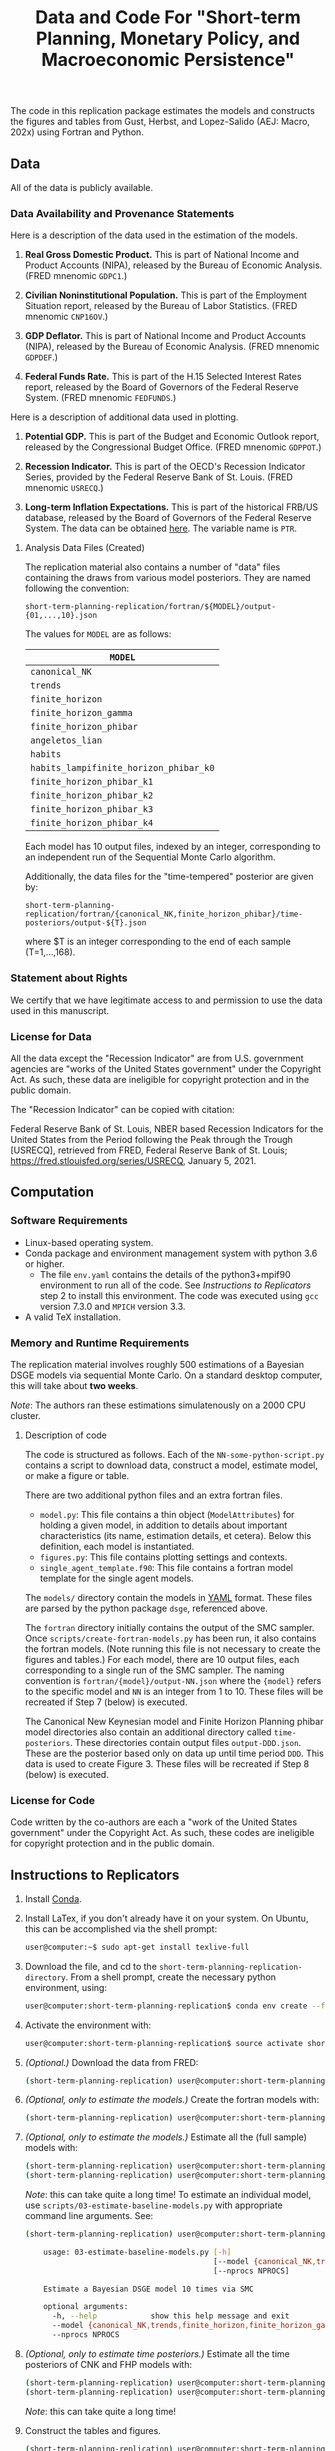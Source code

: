 #+TITLE: Data and Code For "Short-term Planning, Monetary Policy, and Macroeconomic Persistence"

The code in this replication package estimates the models and
constructs the figures and tables from Gust, Herbst, and Lopez-Salido
(AEJ: Macro, 202x) using Fortran and Python.  

** Data
   
   All of the data is publicly available. 
   
*** Data Availability and Provenance Statements

    Here is a description of the data used in the estimation of the models.

    1. *Real Gross Domestic Product.* This is part of National Income
       and Product Accounts (NIPA), released by the Bureau of Economic
       Analysis.  (FRED mnenomic ~GDPC1~.)

    2. *Civilian Noninstitutional Population.* This is part of the
       Employment Situation report, released by the Bureau of Labor
       Statistics. (FRED mnenomic ~CNP16OV~.)

    3. *GDP Deflator.* This is part of National Income
       and Product Accounts (NIPA), released by the Bureau of Economic
       Analysis.  (FRED mnenomic ~GDPDEF~.)

    4. *Federal Funds Rate.* This is part of the H.15 Selected
       Interest Rates report, released by the Board of Governors of
       the Federal Reserve System.  (FRED mnenomic ~FEDFUNDS~.)

       
    Here is a description of additional data used in plotting. 

    1. *Potential GDP.* This is part of the Budget and Economic
       Outlook report, released by the Congressional Budget
       Office. (FRED mnenomic ~GDPPOT~.)

    2. *Recession Indicator.* This is part of the OECD's Recession Indicator
       Series, provided by the Federal Reserve Bank of St. Louis.
       (FRED mnenomic ~USRECQ~.)

    3. *Long-term Inflation Expectations.* This is part of the
       historical FRB/US database, released by the Board of Governors
       of the Federal Reserve System.  The data can be obtained 
       [[https://www.federalreserve.gov/econres/us-models-package.htm][here]].  The variable name is ~PTR~. 

***** Analysis Data Files (Created)
      The replication material also contains a number of "data" files
      containing the draws from various model posteriors.  They are
      named following the convention:
      #+begin_src
      short-term-planning-replication/fortran/${MODEL}/output-{01,...,10}.json
      #+end_src
      The values for ~MODEL~ are as follows:
      |----------------------------------------|
      | ~MODEL~                                |
      |----------------------------------------|
      | ~canonical_NK~                         |
      | ~trends~                               |
      | ~finite_horizon~                       |
      | ~finite_horizon_gamma~                 |
      | ~finite_horizon_phibar~                |
      | ~angeletos_lian~                       |
      | ~habits~                               |
      | ~habits_lampifinite_horizon_phibar_k0~ |
      | ~finite_horizon_phibar_k1~             |
      | ~finite_horizon_phibar_k2~             |
      | ~finite_horizon_phibar_k3~             |
      | ~finite_horizon_phibar_k4~             |
      |----------------------------------------|
      Each model has 10 output files, indexed by an integer,
      corresponding to an independent run of the Sequential Monte
      Carlo algorithm.

      Additionally, the data files for the "time-tempered" posterior are given by:
      
      #+begin_src
      short-term-planning-replication/fortran/{canonical_NK,finite_horizon_phibar}/time-posteriors/output-${T}.json
      #+end_src
      where $T is an integer corresponding to the end of each sample (T=1,...,168). 
*** Statement about Rights

    We certify that we have legitimate access to and permission to use
    the data used in this manuscript.

*** License for Data

    All the data except the "Recession Indicator" are from
    U.S. government agencies are "works of the United States
    government" under the Copyright Act.  As such, these data are
    ineligible for copyright protection and in the public domain.
    
    The "Recession Indicator" can be copied with citation:

    Federal Reserve Bank of St. Louis, NBER based Recession Indicators
    for the United States from the Period following the Peak through
    the Trough [USRECQ], retrieved from FRED, Federal Reserve Bank of
    St. Louis; https://fred.stlouisfed.org/series/USRECQ, January
    5, 2021.
** Computation

*** Software Requirements

- Linux-based operating system. 
- Conda package and environment management system with python 3.6 or higher.
  - The file ~env.yaml~ contains the details of the python3+mpif90 environment to run all of the code.  See /Instructions to Replicators/ step 2 to install this environment.  The code was
        executed using ~gcc~ version 7.3.0 and ~MPICH~ version 3.3. 
- A valid TeX installation. 

*** Memory and Runtime Requirements

    The replication material involves roughly 500 estimations of a
    Bayesian DSGE models via sequential Monte Carlo.  On a standard
    desktop computer, this will take about *two weeks*.  

    /Note/: The authors ran these estimations simulatenously on a 2000 CPU
    cluster.

**** Description of code

     The code is structured as follows.  Each of the
     ~NN-some-python-script.py~ contains a script to download data,
     construct a model, estimate model, or make a figure or table.  

     There are two additional python files and an extra fortran files. 
     - ~model.py~: This file contains a thin object
       (=ModelAttributes=) for holding a given model, in addition to
       details about important characteristics (its name, estimation
       details, et cetera).  Below this definition, each model is
       instantiated.
     - ~figures.py~: This file contains plotting settings and contexts.
     - ~single_agent_template.f90~: This file contains a fortran model
       template for the single agent models. 

       
     The ~models/~ directory contain the models in [[https://yaml.org][YAML]] format.  These
     files are parsed by the python package ~dsge~, referenced above. 

     The ~fortran~ directory initially contains the output of the SMC
     sampler.  Once ~scripts/create-fortran-models.py~ has been run,
     it also contains the fortran models.  (Note running this file is
     not necessary to create the figures and tables.)  For each model,
     there are 10 output files, each corresponding to a single run of
     the SMC sampler.  The naming convention is
     ~fortran/{model}/output-NN.json~ where the ~{model}~ refers to
     the specific model and ~NN~ is an integer from 1 to 10.  These
     files will be recreated if Step 7 (below) is executed.

     The Canonical New Keynesian model and Finite Horizon Planning
     phibar model directories also contain an additional directory
     called ~time-posteriors~.  These directories contain output files
     ~output-DDD.json~.  These are the posterior based only on data up
     until time period ~DDD~.  This data is used to create
     Figure 3. These files will be recreated if Step 8 (below) is executed. 


*** License for Code

    Code written by the co-authors are each a "work of the United States government" under the Copyright Act.  As such, these codes are ineligible for copyright protection and in the public domain.

** Instructions to Replicators

  1. Install [[https://docs.conda.io/en/latest/][Conda]].
  2. Install LaTex, if you don't already have it on your system. On
     Ubuntu, this can be accomplished via the shell prompt:
     #+begin_src sh
     user@computer:~$ sudo apt-get install texlive-full
     #+end_src
  3. Download the file, and cd to the ~short-term-planning-replication-directory~. From a shell prompt, create the necessary python environment, using:
     #+begin_src sh
     user@computer:short-term-planning-replication$ conda env create --file env.yaml
     #+end_src 
  4. Activate the environment with:
     #+begin_src sh
     user@computer:short-term-planning-replication$ source activate short-term-planning-replication
     #+end_src 
  5. /(Optional.)/ Download the data from FRED:
     #+begin_src sh
     (short-term-planning-replication) user@computer:short-term-planning-replication$ python scripts/01-construct-estimation-data.py
     #+end_src      
  6. /(Optional, only to estimate the models.)/ Create the fortran models with:
     #+begin_src sh
     (short-term-planning-replication) user@computer:short-term-planning-replication$ python scripts/02-construct-fortran-models.py
     #+end_src      
  7. /(Optional, only to estimate the models.)/ Estimate all the (full sample) models with: 
     #+begin_src sh
       (short-term-planning-replication) user@computer:short-term-planning-replication$ chmod +x batch/estimate-all-models.sh # ensure script is executable
       (short-term-planning-replication) user@computer:short-term-planning-replication$ ./batch/estimate-all-models.sh
     #+end_src      
     /Note/: this can take quite a long time! To estimate an
     individual model, use ~scripts/03-estimate-baseline-models.py~
     with appropriate command line arguments.  See:
     #+begin_src sh
     (short-term-planning-replication) user@computer:short-term-planning-replication$ python scripts/03-estimate-baseline-models.py --help

         usage: 03-estimate-baseline-models.py [-h]
                                               [--model {canonical_NK,trends,finite_horizon,finite_horizon_gamma,finite_horizon_phibar,angeetos_lian,habits,habits_lampifinite_horizon_phibar_k0,finite_horizon_phibar_k1,finite_horizon_phibar_k2,finite_horizon_phibar_k3,finite_horizon_phibar_k4}]
                                               [--nprocs NPROCS]
          
         Estimate a Bayesian DSGE model 10 times via SMC
          
         optional arguments:
           -h, --help            show this help message and exit
           --model {canonical_NK,trends,finite_horizon,finite_horizon_gamma,finite_horizon_phibar,angeetos_lian,habits,habits_lampifinite_horizon_phibar_k0,finite_horizon_phibar_k1,finite_horizon_phibar_k2,finite_horizon_phibar_k3,finite_horizon_phibar_k4}
           --nprocs NPROCS
     #+end_src      
     

  8. /(Optional, only to estimate time posteriors.)/ Estimate all the time posteriors of CNK and FHP models with: 
     #+begin_src sh
       (short-term-planning-replication) user@computer:short-term-planning-replication$ chmod +x scripts/04-estimate-time-posteriors.sh # ensure script is executable
       (short-term-planning-replication) user@computer:short-term-planning-replication$ ./scripts/04-estimate-time-posteriors.sh
     #+end_src      
     /Note/: this can take quite a long time! 

  9. Construct the tables and figures.
     #+begin_src sh
     (short-term-planning-replication) user@computer:short-term-planning-replication$ chmod +x batch/create-all-figures-and-tables.sh # ensure script is executable
     (short-term-planning-replication) user@computer:short-term-planning-replication$ ./batch/create-all-figures-and-tables.sh
     #+end_src           
     /Note/: See the details below to for how to create individual tables and figures.  


*** List of tables and programs

The provided code reproduces all numbers provided in text in the
paper.  (/Tables 1 and 2 are not the result of any computation./)

Please be aware because that numbers generated in the replication can
differ from the published version slightly because of the numerical
standard error associated with the sequential Monte Carlo algorithm.
This is particularly true of the number of effective draws, whose
calculation involves an inverse of this number. 


|----------------+------------------------------------------------------+-------------+--------------------------------------------------|
| Figure/Table # | Program                                              | Line Number | Output File                                      |
|----------------+------------------------------------------------------+-------------+--------------------------------------------------|
| Figure 1       | 05-fig-impulse-response-disinflation-shock.py        |          92 | disinflation_shock.pdf                           |
| Table 3        | 06-tab-posterior.py                                  |          69 | main-posterior-table.tex                         |
| Figure 2       | 07-fig-joint-posterior.py                            |           8 | rho_gamma_scatter.pdf                            |
| Figure 3       | 08-fig-difference-log-mdd-time.py                    |          27 | cumulative_logmdd_difference.pdf                 |
| Figure 4       | 09-fig-impulse-response-monetary-shock.py            |          20 | woodford_terminal_irf_epsi_shaded.pdf            |
| Figure 5       | 10-fig-trend-cycle-decomposition.py                  |          36 | woodford_terminal_smooth_shaded.pdf              |
| Figure 6       | 10-fig-trend-cycle-decomposition.py                  |          60 | woodford_terminal_smooth_shaded_i.pdf            |
| Figure 7       | 10-fig-trend-cycle-decomposition.py                  |          74 | woodford_terminal_y_level.pdf                    |
| Figure 8       | 11-fig-estimated-shocks.py                           |          25 | shock_series.pdf                                 |
| Figure 9       | 12-fig-trend-cycle-counterfactual.py                 |          46 | shock_decomposition.pdf                          |
| Table 4        | 13-tab-log-mdd-single-agents.py                      |          21 | single-agent-table.tex                           |
| Table 5        | 14-tab-log-mdd-alternative-models.py                 |          40 | other-nk-mdd-table.tex                           |
| Figure A-1     | 15-fig-impulse-response-monetary-shock-calibrated.py |          26 | example_irf_epsi.pdf                             |
| Table A-1      | 16-tab-posterior-comparison-appendix.py              |          65 | appendix-FH-habits-posterior-table.tex           |
| Figure A-2     | 17-fig-posterior-predictive-checks.py                |          51 | posterior-predictive-checks.pdf                  |
| Table A-2      | 18-tab-posterior-appendix.py                         |          30 | appendix-posterior-table-forward.tex             |
| Table A-3      | 18-tab-posterior-appendix.py                         |          30 | appendix-posterior-table-trends.tex              |
| Table A-4      | 18-tab-posterior-appendix.py                         |          30 | appendix-posterior-table-both.tex                |
| Table A-5      | 18-tab-posterior-appendix.py                         |          30 | appendix-posterior-table-both-gam.tex            |
| Table A-6      | 18-tab-posterior-appendix.py                         |          30 | appendix-posterior-table-both_terminal.tex       |
| Table A-7      | 18-tab-posterior-appendix.py                         |          30 | appendix-posterior-table-angeletos.tex           |
| Table A-8      | 18-tab-posterior-appendix.py                         |          30 | appendix-posterior-table-habits_restricted.tex   |
| Table A-9      | 18-tab-posterior-appendix.py                         |          30 | appendix-posterior-table-habits_restricted_y.tex |
| Figure A-3     | 19-fig-estimated-innovations.py                      |          24 | innovation_series.pdf                            |
|----------------+------------------------------------------------------+-------------+--------------------------------------------------|
All output is in the directory ~figures-tables/~. 

To run any individual script:
#+begin_src sh
(short-term-planning-replication) user@computer:short-term-planning-replication$ python scripts/SCRIPT.py
#+end_src           

